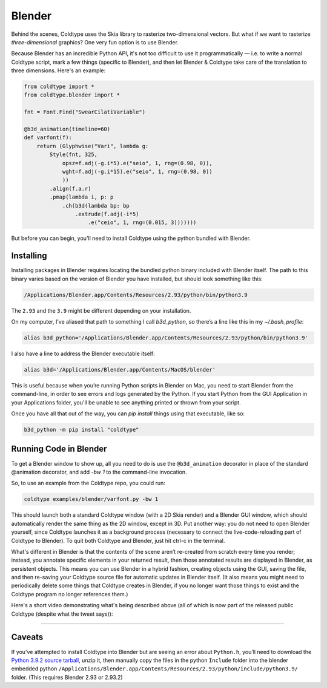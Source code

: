 Blender
=======

Behind the scenes, Coldtype uses the Skia library to rasterize two-dimensional vectors. But what if we want to rasterize *three-dimensional* graphics? One very fun option is to use Blender.

Because Blender has an incredible Python API, it's not too difficult to use it programmatically — i.e. to write a normal Coldtype script, mark a few things (specific to Blender), and then let Blender & Coldtype take care of the translation to three dimensions. Here's an example:

.. code:: python

    from coldtype import *
    from coldtype.blender import *

    fnt = Font.Find("SwearCilatiVariable")

    @b3d_animation(timeline=60)
    def varfont(f):
        return (Glyphwise("Vari", lambda g:
            Style(fnt, 325,
                opsz=f.adj(-g.i*5).e("seio", 1, rng=(0.98, 0)),
                wght=f.adj(-g.i*15).e("seio", 1, rng=(0.98, 0))
                ))
            .align(f.a.r)
            .pmap(lambda i, p: p
                .ch(b3d(lambda bp: bp
                    .extrude(f.adj(-i*5)
                        .e("ceio", 1, rng=(0.015, 3)))))))

But before you can begin, you'll need to install Coldtype using the python bundled with Blender.

Installing
----------

Installing packages in Blender requires locating the bundled python binary included with Blender itself. The path to this binary varies based on the version of Blender you have installed, but should look something like this:

.. code:: bash

    /Applications/Blender.app/Contents/Resources/2.93/python/bin/python3.9

The ``2.93`` and the ``3.9`` might be different depending on your installation.

On my computer, I’ve aliased that path to something I call `b3d_python`, so there’s a line like this in my `~/.bash_profile`:

.. code:: bash

    alias b3d_python='/Applications/Blender.app/Contents/Resources/2.93/python/bin/python3.9'

I also have a line to address the Blender executable itself:

.. code:: bash

    alias b3d='/Applications/Blender.app/Contents/MacOS/blender'

This is useful because when you’re running Python scripts in Blender on Mac, you need to start Blender from the command-line, in order to see errors and logs generated by the Python. If you start Python from the GUI Application in your Applications folder, you'll be unable to see anything printed or thrown from your script.

Once you have all that out of the way, you can `pip install` things using that executable, like so:

.. code:: bash

    b3d_python -m pip install "coldtype"

Running Code in Blender
-----------------------

To get a Blender window to show up, all you need to do is use the ``@b3d_animation`` decorator in place of the standard @animation decorator, and add `-bw 1` to the command-line invocation.

So, to use an example from the Coldtype repo, you could run:

.. code:: bash

    coldtype examples/blender/varfont.py -bw 1

This should launch both a standard Coldtype window (with a 2D Skia render) and a Blender GUI window, which should automatically render the same thing as the 2D window, except in 3D. Put another way: you do not need to open Blender yourself, since Coldtype launches it as a background process (necessary to connect the live-code-reloading part of Coldtype to Blender). To quit both Coldtype and Blender, just hit ctrl-c in the terminal.

What's different in Blender is that the contents of the scene aren’t re-created from scratch every time you render; instead, you annotate specific elements in your returned result, then those annotated results are displayed in Blender, as persistent objects. This means you can use Blender in a hybrid fashion, creating objects using the GUI, saving the file, and then re-saving your Coldtype source file for automatic updates in Blender itself. (It also means you might need to periodically delete some things that Coldtype creates in Blender, if you no longer want those things to exist and the Coldtype program no longer references them.)

Here's a short video demonstrating what's being described above (all of which is now part of the released public Coldtype (despite what the tweet says)):

.. raw:: html

    <blockquote class="twitter-tweet"><p lang="en" dir="ltr">livecoding with coldtype &amp; blender — been attempting to get something like this workflow working for a while now — finally making some progress! (not yet released in coldtype but coming soon) <a href="https://t.co/TiXF4FBnDU">pic.twitter.com/TiXF4FBnDU</a></p>&mdash; Rob Stenson (@robstenson) <a href="https://twitter.com/robstenson/status/1411005246709526530?ref_src=twsrc%5Etfw">July 2, 2021</a></blockquote> <script async src="https://platform.twitter.com/widgets.js" charset="utf-8"></script>

-------------------

Caveats
-------

If you’ve attempted to install Coldtype into Blender but are seeing an error about ``Python.h``, you’ll need to download the `Python 3.9.2 source tarball <https://www.python.org/ftp/python/3.9.2/Python-3.9.2.tgz>`_, unzip it, then manually copy the files in the python ``Include`` folder into the blender embedded python ``/Applications/Blender.app/Contents/Resources/2.93/python/include/python3.9/`` folder. (This requires Blender 2.93 or 2.93.2)